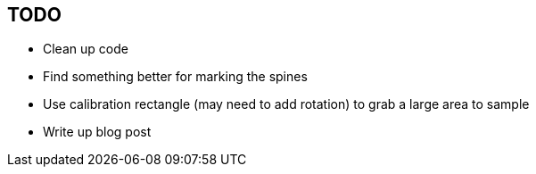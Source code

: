 == TODO

* Clean up code
* Find something better for marking the spines
* Use calibration rectangle (may need to add rotation) to grab a large area to sample
* Write up blog post


